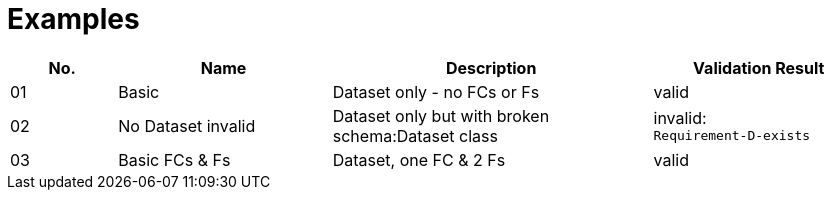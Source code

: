= Examples

[cols="1,2,3,2"]
|===
| No. | Name | Description | Validation Result

| 01 | Basic | Dataset only - no FCs or Fs | valid
| 02 | No Dataset invalid | Dataset only but with broken schema:Dataset class | invalid: +
`Requirement-D-exists`
| 03 | Basic FCs & Fs | Dataset, one FC & 2 Fs | valid

|===